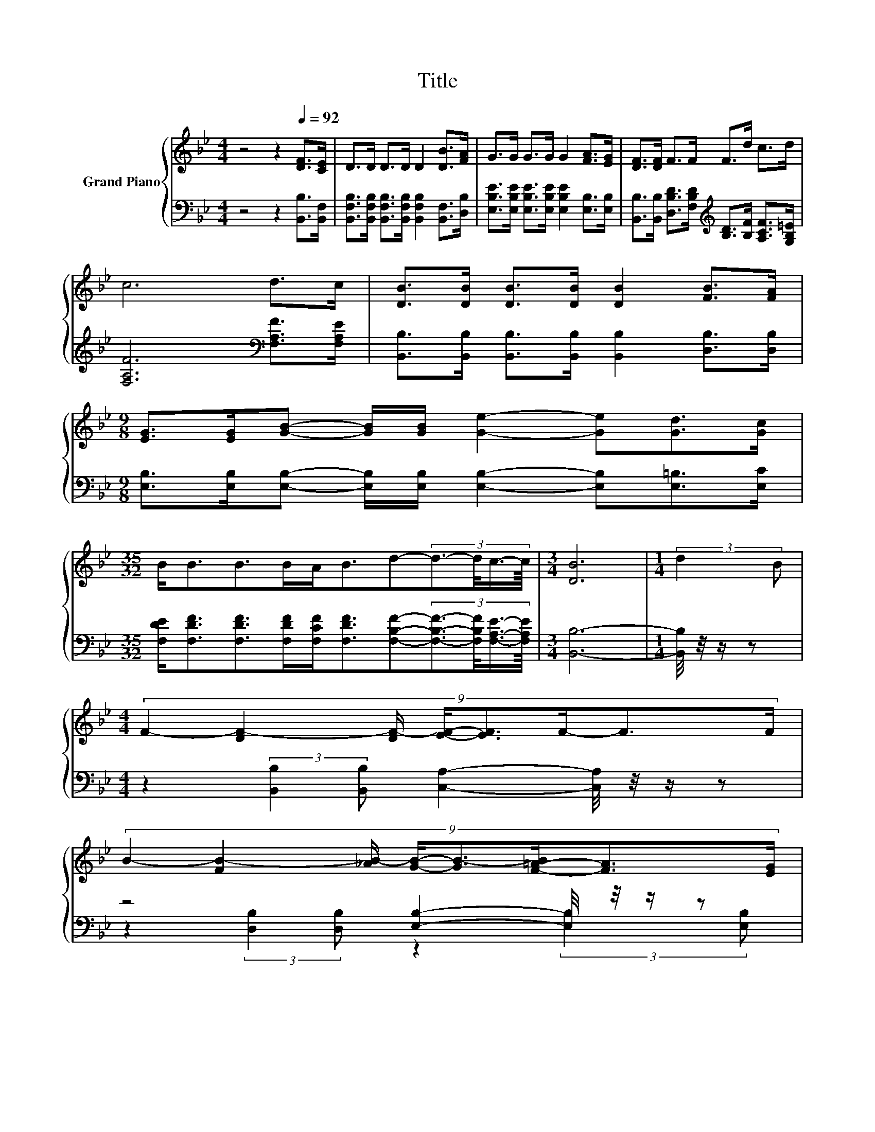 X:1
T:Title
%%score { ( 1 4 5 6 ) | ( 2 3 7 ) }
L:1/8
M:4/4
K:Bb
V:1 treble nm="Grand Piano"
V:4 treble 
V:5 treble 
V:6 treble 
V:2 bass 
V:3 bass 
V:7 bass 
V:1
 z4 z2[Q:1/4=92] [DF]>[CE] | D>D D>D D2 [DB]>[FA] | G>G G>G G2 [FA]>[EG] | [DF]>[DF] F>F F>d c>d | %4
 c6 d>c | [DB]>[DB] [DB]>[DB] [DB]2 [FB]>[FA] | %6
[M:9/8] [EG]>[EG][GB]- [GB]/[GB]/ [Ge]2- [Ge][Gd]>[Gc] | %7
[M:35/32] B<BB>BA<Bd-(3:2:4d3/2-d/4c3/4-c/8 |[M:3/4] [DB]6 |[M:1/4] (3:2:2d2 B | %10
[M:4/4] (9:8:8F2- [DF-]2 [DF-]/ [EF]/-[EF]3/2F/-F3/2F/ | %11
 (9:8:8B2- [FB-]2 [_AB-]/ [GB]/-[GB-]3/2[F-=A-B]/[FA]3/2[EG]/ | %12
 (7:8:6[DF]/[DF]-[DF]/4 [DB]/4-[DB][DB]/ [=Ec]3/4 z/4 z (3:2:2[Ec]2 [Ed] |[M:7/8] c-c-c- c- c3 | %14
[M:1/4] (3:2:2d2 B |[M:4/4] (9:8:8F2- [DF-]2 [DF-]/ [EF]/-[EF]3/2F/-F3/2F/ | %16
[M:9/8] f3- f-f/4 z/4 z/ z z3 |[M:35/32] z2 B3/2-B/4 z2 z/4 d2- d/4 z/ |[M:3/4] [DB]6 |] %19
V:2
 z4 z2 [B,,B,]>[B,,F,] | [B,,F,B,]>[B,,F,B,] [B,,F,B,]>[B,,F,B,] [B,,F,B,]2 [B,,F,]>[D,B,] | %2
 [E,B,E]>[E,B,E] [E,B,E]>[E,B,E] [E,B,E]2 [E,B,]>[E,B,] | %3
 [B,,B,]>[B,,B,] [D,B,D]>[F,B,D][K:treble] [B,D]>[B,F] [A,CF]>[G,B,=E] | %4
 [F,A,F]6[K:bass] [F,A,F]>[F,A,E] | [B,,B,]>[B,,B,] [B,,B,]>[B,,B,] [B,,B,]2 [D,B,]>[D,B,] | %6
[M:9/8] [E,B,]>[E,B,][E,B,]- [E,B,]/[E,B,]/ [E,B,]2- [E,B,][E,=B,]>[E,C] | %7
[M:35/32] [F,DE]<[F,DF][F,DF]>[F,DF][F,CF]<[F,DF][F,B,F]-(3:2:4[F,B,F]3/2-[F,B,F]/4[F,A,E]3/4-[F,A,E]/8 | %8
[M:3/4] [B,,B,]6- |[M:1/4] [B,,B,]/4 z/4 z/ z | %10
[M:4/4] z2 (3:2:2[B,,B,]2 [B,,B,] [C,A,]2- [C,A,]/4 z/4 z/ z | z4 [E,B,]2- [E,B,]/4 z/4 z/ z | %12
 (7:8:6[B,,B,]/[B,,B,]-[B,,B,]/4 [G,B,]/4-[G,B,][G,B,]/ [C,B,]3/4 z/4 z (3:2:2[C,B,]2 [C,B,] | %13
[M:7/8] [A,F]2- [A,F]/4 z/4 z/ z/ [F,E]/ z z2 |[M:1/4] z2 | %15
[M:4/4] z2 (3:2:2[B,,B,]2 [B,,B,] [C,A,]2- [C,A,]/4 z/4 z/ z |[M:9/8] z3 z3 z =B,3/2-B,/4 z/4 | %17
[M:35/32] z2 [F,DF]3/2-[F,DF]/4 z2 z/4 [B,F]2- [B,F]/4 z/ |[M:3/4] [B,,B,]6 |] %19
V:3
 x8 | x8 | x8 | x4[K:treble] x4 | x6[K:bass] x2 | x8 |[M:9/8] x9 |[M:35/32] x35/4 |[M:3/4] x6 | %9
[M:1/4] x2 |[M:4/4] x8 | z2 (3:2:2[D,B,]2 [D,B,] z2 (3:2:2[E,B,]2 [E,B,] | %12
 z4 z/ [C,B,]3/2- [C,B,]/4 z/4 z/ z |[M:7/8] [F,E]2 [F,B,E]>B,-[F,-B,C-E-]/<[F,CE]/- [F,CE]2- | %14
[M:1/4] [F,CE]/4 z/4 z/ z |[M:4/4] x8 |[M:9/8] z3 z/ B,/ B,2- B,-B,/4 z/4 z/ z | %17
[M:35/32] (3:2:4[F,DF]3/4-[F,DF]/8[F,DF]3/2-[F,DF]/4-[F,DF] z3/4 (3:2:8[F,DF]3/4-[F,DF]/8[F,CE]3/8-[F,CE]/16 z3/8 z/16 [F,B,D]3/4-[F,B,D]/8-[F,B,D-]/>[F,-D]/F,3/2-F,/<[F,A,E]/ | %18
[M:3/4] x6 |] %19
V:4
 x8 | x8 | x8 | x8 | x8 | x8 |[M:9/8] x9 |[M:35/32] x35/4 |[M:3/4] x6 |[M:1/4] x2 |[M:4/4] x8 | %11
 x8 | z4 z/ [=EG]3/2- [EG]/4 z/4 z/ z |[M:7/8] z2 G2 A3 |[M:1/4] x2 |[M:4/4] x8 | %16
[M:9/8] z3 z [Ge]2- [Ge]3/4 z/4 d3/2-[G-c-d]/4[Gc]/4 | %17
[M:35/32] (3:2:4B3/4-B/8B3/2-B/4-B z3/4 (3:2:8B3/4-B/8A3/8-A/16 z3/8 z/16 B3/4-B/8-B z3/2 z/4 c3/4 | %18
[M:3/4] x6 |] %19
V:5
 x8 | x8 | x8 | x8 | x8 | x8 |[M:9/8] x9 |[M:35/32] x35/4 |[M:3/4] x6 |[M:1/4] x2 |[M:4/4] x8 | %11
 x8 | x8 |[M:7/8] z z z z/ G/-G/4 z/4 z/ z2 |[M:1/4] x2 |[M:4/4] x8 | %16
[M:9/8] z3 z/ _A/-A/4 z/4 z/ z z G2 |[M:35/32] x35/4 |[M:3/4] x6 |] %19
V:6
 x8 | x8 | x8 | x8 | x8 | x8 |[M:9/8] x9 |[M:35/32] x35/4 |[M:3/4] x6 |[M:1/4] x2 |[M:4/4] x8 | %11
 x8 | x8 |[M:7/8] x7 |[M:1/4] x2 |[M:4/4] x8 |[M:9/8] z2 F- F3/4 z/4 z z z3 |[M:35/32] x35/4 | %18
[M:3/4] x6 |] %19
V:7
 x8 | x8 | x8 | x4[K:treble] x4 | x6[K:bass] x2 | x8 |[M:9/8] x9 |[M:35/32] x35/4 |[M:3/4] x6 | %9
[M:1/4] x2 |[M:4/4] x8 | x8 | x8 |[M:7/8] x7 |[M:1/4] x2 |[M:4/4] x8 | %16
[M:9/8] z2 [D,B,]- [D,B,]/D,/-[D,E,-]/<E,/-E,- E,E,>[E,C] |[M:35/32] x35/4 |[M:3/4] x6 |] %19

